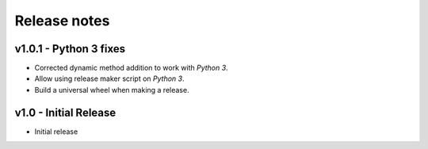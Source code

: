Release notes
=============

v1.0.1 - Python 3 fixes
-----------------------
*  Corrected dynamic method addition to work with *Python 3*.
*  Allow using release maker script on *Python 3*.
*  Build a universal wheel when making a release.


v1.0 - Initial Release
----------------------
*  Initial release
